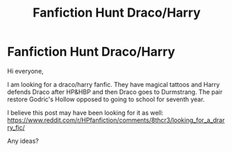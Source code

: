 #+TITLE: Fanfiction Hunt Draco/Harry

* Fanfiction Hunt Draco/Harry
:PROPERTIES:
:Author: FindThisFicPlease
:Score: 1
:DateUnix: 1571963078.0
:DateShort: 2019-Oct-25
:FlairText: What's That Fic?
:END:
Hi everyone,

I am looking for a draco/harry fanfic. They have magical tattoos and Harry defends Draco after HP&HBP and then Draco goes to Durmstrang. The pair restore Godric's Hollow opposed to going to school for seventh year.

I believe this post may have been looking for it as well: [[https://www.reddit.com/r/HPfanfiction/comments/8thcr3/looking_for_a_drarry_fic/]]

Any ideas?

